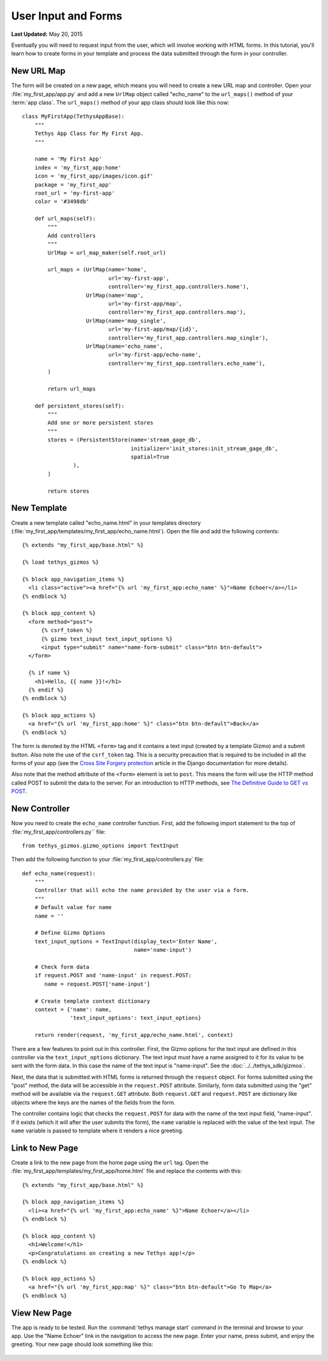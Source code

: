 ********************
User Input and Forms
********************

**Last Updated:** May 20, 2015

Eventually you will need to request input from the user, which will involve working with HTML forms. In this tutorial, you'll learn how to create forms in your template and process the data submitted through the form in your controller.

New URL Map
===========

The form will be created on a new page, which means you will need to create a new URL map and controller. Open your :file:`my_first_app/app.py` and add a new ``UrlMap`` object called "echo_name" to the ``url_maps()`` method of your :term:`app class`. The ``url_maps()`` method of your app class should look like this now:

::

    class MyFirstApp(TethysAppBase):
        """
        Tethys App Class for My First App.
        """

        name = 'My First App'
        index = 'my_first_app:home'
        icon = 'my_first_app/images/icon.gif'
        package = 'my_first_app'
        root_url = 'my-first-app'
        color = '#3498db'

        def url_maps(self):
            """
            Add controllers
            """
            UrlMap = url_map_maker(self.root_url)

            url_maps = (UrlMap(name='home',
                               url='my-first-app',
                               controller='my_first_app.controllers.home'),
                        UrlMap(name='map',
                               url='my-first-app/map',
                               controller='my_first_app.controllers.map'),
                        UrlMap(name='map_single',
                               url='my-first-app/map/{id}',
                               controller='my_first_app.controllers.map_single'),
                        UrlMap(name='echo_name',
                               url='my-first-app/echo-name',
                               controller='my_first_app.controllers.echo_name'),
            )

            return url_maps

        def persistent_stores(self):
            """
            Add one or more persistent stores
            """
            stores = (PersistentStore(name='stream_gage_db',
                                      initializer='init_stores:init_stream_gage_db',
                                      spatial=True
                    ),
            )

            return stores

New Template
============

Create a new template called "echo_name.html" in your templates directory (:file:`my_first_app/templates/my_first_app/echo_name.html`). Open the file and add the following contents:

::

    {% extends "my_first_app/base.html" %}

    {% load tethys_gizmos %}

    {% block app_navigation_items %}
      <li class="active"><a href="{% url 'my_first_app:echo_name' %}">Name Echoer</a></li>
    {% endblock %}

    {% block app_content %}
      <form method="post">
          {% csrf_token %}
          {% gizmo text_input text_input_options %}
          <input type="submit" name="name-form-submit" class="btn btn-default">
      </form>

      {% if name %}
        <h1>Hello, {{ name }}!</h1>
      {% endif %}
    {% endblock %}

    {% block app_actions %}
      <a href="{% url 'my_first_app:home' %}" class="btn btn-default">Back</a>
    {% endblock %}

The form is denoted by the HTML ``<form>`` tag and it contains a text input (created by a template Gizmo) and a submit button. Also note the use of the ``csrf_token`` tag. This is a security precaution that is required to be included in all the forms of your app (see the `Cross Site Forgery protection <https://docs.djangoproject.com/en/1.7/ref/contrib/csrf/>`_ article in the Django documentation for more details).

Also note that the method attribute of the ``<form>`` element is set to ``post``. This means the form will use the HTTP method called POST to submit the data to the server. For an introduction to HTTP methods, see `The Definitive Guide to GET vs POST <http://blog.teamtreehouse.com/the-definitive-guide-to-get-vs-post>`_.

New Controller
==============

Now you need to create the ``echo_name`` controller function. First, add the following import statement to the top of :file:`my_first_app/controllers.py`` file:

::

  ﻿from tethys_gizmos.gizmo_options import TextInput

Then add the following function to your :file:`my_first_app/controllers.py` file:

::

    def echo_name(request):
        """
        Controller that will echo the name provided by the user via a form.
        """
        # Default value for name
        name = ''

        # Define Gizmo Options
        text_input_options = TextInput(display_text='Enter Name',
                                       name='name-input')

        # Check form data
        if request.POST and 'name-input' in request.POST:
           name = request.POST['name-input']

        # Create template context dictionary
        context = {'name': name,
                   'text_input_options': text_input_options}

        return render(request, 'my_first_app/echo_name.html', context)

There are a few features to point out in this controller. First, the Gizmo options for the text input are defined in this controller via the ``text_input_options`` dictionary. The text input must have a name assigned to it for its value to be sent with the form data. In this case the name of the text input is "name-input". See the :doc:`../../tethys_sdk/gizmos`.

Next, the data that is submitted with HTML forms is returned through the ``request`` object. For forms submitted using the "post" method, the data will be accessible in the ``request.POST`` attribute. Similarly, form data submitted using the "get" method will be available via the ``request.GET`` attribute. Both ``request.GET`` and ``request.POST`` are dictionary like objects where the keys are the names of the fields from the form.

The controller contains logic that checks the ``request.POST`` for data with the name of the text input field, "name-input". If it exists (which it will after the user submits the form), the ``name`` variable is replaced with the value of the text input. The ``name`` variable is passed to template where it renders a nice greeting.

Link to New Page
================

Create a link to the new page from the home page using the ``url`` tag. Open the :file:`my_first_app/templates/my_first_app/home.html` file and replace the contents with this:

::

    {% extends "my_first_app/base.html" %}

    {% block app_navigation_items %}
      <li><a href="{% url 'my_first_app:echo_name' %}">Name Echoer</a></li>
    {% endblock %}

    {% block app_content %}
      <h1>Welcome!</h1>
      <p>Congratulations on creating a new Tethys app!</p>
    {% endblock %}

    {% block app_actions %}
      <a href="{% url 'my_first_app:map' %}" class="btn btn-default">Go To Map</a>
    {% endblock %}

View New Page
=============

The app is ready to be tested. Run the :command:`tethys manage start` command in the terminal and browse to your app. Use the "Name Echoer" link in the navigation to access the new page. Enter your name, press submit, and enjoy the greeting. Your new page should look something like this:

.. figure:: ../../images/echo_name_page.png
    :width: 650px




